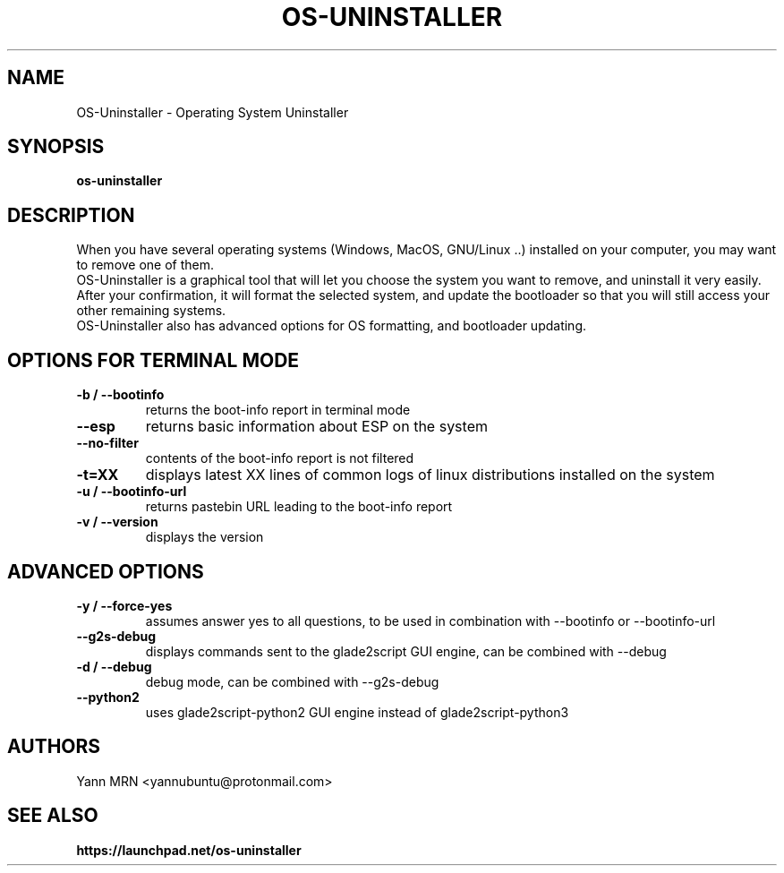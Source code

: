 .TH OS-UNINSTALLER 8 "May 2020"
.SH NAME
OS-Uninstaller \- Operating System Uninstaller
.SH SYNOPSIS
.B os-uninstaller
.SH DESCRIPTION
When you have several operating systems (Windows, MacOS, GNU/Linux ..)
installed on your computer, you may want to remove one of them.
.br
OS-Uninstaller is a graphical tool that will let you choose the system
you want to remove, and uninstall it very easily. After your
confirmation, it will format the selected system, and update the
bootloader so that you will still access your other remaining systems.
.br
OS-Uninstaller also has advanced options for OS formatting, and
bootloader updating.
.SH OPTIONS FOR TERMINAL MODE
.TP
.B -b / --bootinfo
returns the boot-info report in terminal mode
.TP
.B --esp
returns basic information about ESP on the system
.TP
.B --no-filter
contents of the boot-info report is not filtered
.TP
.B -t=XX
displays latest XX lines of common logs of linux distributions installed on the system
.TP
.B -u / --bootinfo-url
returns pastebin URL leading to the boot-info report 
.TP
.B -v / --version
displays the version
.SH ADVANCED OPTIONS
.TP
.B -y / --force-yes
assumes answer yes to all questions, to be used in combination with --bootinfo or --bootinfo-url
.TP
.B --g2s-debug
displays commands sent to the glade2script GUI engine, can be combined with --debug
.TP
.B -d / --debug
debug mode, can be combined with --g2s-debug
.TP
.B --python2
uses glade2script-python2 GUI engine instead of glade2script-python3
.SH AUTHORS
Yann MRN <yannubuntu@protonmail.com>
.SH SEE ALSO
.BR https://launchpad.net/os-uninstaller
